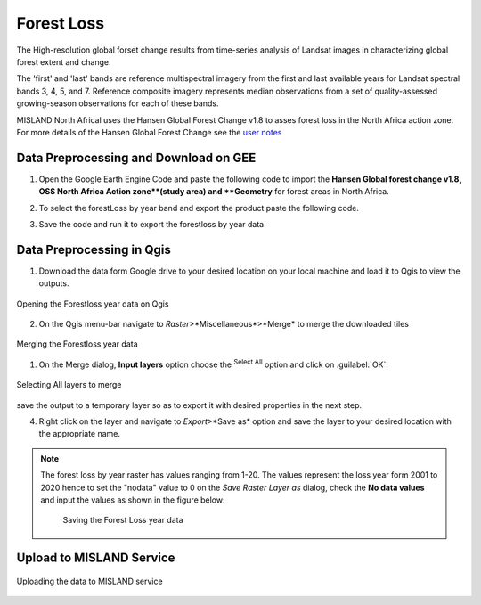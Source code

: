 ============
Forest Loss 
============
The High-resolution global forset change results from time-series analysis of Landsat images in characterizing global forest extent and change.

The 'first' and 'last' bands are reference multispectral imagery from the first and last available years for Landsat spectral bands 3, 4, 5, and 7. Reference composite imagery represents median observations from a set of quality-assessed growing-season observations for each of these bands.

MISLAND North Africal uses the Hansen Global Forest Change v1.8 to asses forest loss in the North Africa action zone. For more details of the Hansen Global Forest Change see the `user notes`_

.. _user notes: https://storage.googleapis.com/earthenginepartners-hansen/GFC-2020-v1.8/download.html

Data Preprocessing and Download on GEE
________________________________________

1. Open the _`Google Earth Engine Code` and paste the following code to import the **Hansen Global forest change v1.8**, **OSS North Africa Action zone**(study area) and **Geometry** for forest areas in North Africa.

.. code-block:: javascript
   :linenos:

   var image = ee.Image("UMD/hansen/global_forest_change_2020_v1_8"),
    table = ee.FeatureCollection("users/derickongeri/NorthAfrica"),
    geometry = 
    /* color: #d63000 */
    /* shown: false */
    /* displayProperties: [
      {
        "type": "rectangle"
      }
    ] */
    ee.Geometry.Polygon(
        [[[-10.330249200933336, 37.60222178276082],
          [-10.330249200933336, 31.415726509598066],
          [24.562328924066662, 31.415726509598066],
          [24.562328924066662, 37.60222178276082]]], null, false);

2. To select the forestLoss by year band and export the product paste the following code.

.. code-block:: javascript
   :linenos:

   var dataset = image.clip(table);

   var forestLoss = dataset.select('lossyear');

   Map.addLayer(forestLoss);

   Export.image.toDrive({
     image: forestLoss,
     description: 'ForestLoss',
     scale: 30,
     region: geometry,
     maxPixels:  1e13,
     fileFormat: 'GeoTIFF',
     folder:'GEE_classification',
     formatOptions: {
       cloudOptimized: true
     },
       skipEmptyTiles: true
     });

3. Save the code and run it to export the forestloss by year data.

Data Preprocessing in Qgis
____________________________

1. Download the data form Google drive to your desired location on your local machine and load it to Qgis to view the outputs.

.. figure:: ../_static/Images/fr1.png
    :width: 735
    :align: center
    :height: 415
    :alt: Opening the Forestloss data on Qgis
    :figclass: align-center

    Opening the Forestloss year data on Qgis

2. On the Qgis menu-bar navigate to *Raster*>*Miscellaneous*>*Merge* to merge the downloaded tiles

.. figure:: ../_static/Images/fr2.png
    :width: 735
    :align: center
    :height: 415
    :alt: Merging
    :figclass: align-center

    Merging the Forestloss year data

1. On the Merge dialog, **Input layers** option choose the |selectAll|:sup:`Select All` option and click on :guilabel:`OK`.

.. figure:: ../_static/Images/fr3.png
    :width: 742
    :align: center
    :height: 642
    :alt: Select All layers
    :figclass: align-center

    Selecting All layers to merge
save the output to a temporary layer so as to export it with desired properties in the next step.

4. Right click on the layer and navigate to *Export*>*Save as* option and save the layer to your desired location with the appropriate name.

.. note::
   The forest loss by year raster has values ranging from 1-20. The values represent the loss year form 2001 to 2020 hence to set the "nodata" value to 0 on the *Save Raster Layer as* dialog, check the **No data values** and input the values as shown in the figure below:

	.. figure:: ../_static/Images/fr4.png
	    :width: 691
	    :align: center
	    :height: 608
	    :alt: saving the layer
	    :figclass: align-center

	    Saving the Forest Loss year data

Upload to MISLAND Service
_______________________________

.. figure:: ../_static/Images/fr5.png
    :width: 642
    :align: center
    :height: 597
    :alt: saving the layer
    :figclass: align-center

    Uploading the data to MISLAND service



.. |addToProject| image:: ../_static/common/mAddToProject.png
   :width: 1.5em
.. |checkbox| image:: ../_static/common/checkbox.png
   :width: 1.3em
.. |deleteSelected| image:: ../_static/common/mActionDeleteSelected.png
   :width: 1.5em
.. |editCopy| image:: ../_static/common/mActionEditCopy.png
   :width: 1.5em
.. |editCut| image:: ../_static/common/mActionEditCut.png
   :width: 1.5em
.. |editPaste| image:: ../_static/common/mActionEditPaste.png
   :width: 1.5em
.. |expression| image:: ../_static/common/mIconExpression.png
   :width: 1.5em
.. |fileOpen| image:: ../_static/common/mActionFileOpen.png
   :width: 1.5em
.. |fileSave| image:: ../_static/common/mActionFileSave.png
   :width: 1.5em
.. |integer| image:: ../_static/common/mIconFieldInteger.png
   :width: 1.5em
.. |processing| image:: ../_static/common/processingAlgorithm.png
   :width: 1.5em
.. |processingHelp| image:: ../_static/common/mActionEditHelpContent.png
   :width: 1.5em
.. |processingModel| image:: ../_static/common/processingModel.png
   :width: 1.5em
.. |processingOutput| image:: ../_static/common/mIconModelOutput.png
   :width: 1.5em
.. |qgsProjectFile| image:: ../_static/common/mIconQgsProjectFile.png
   :width: 1.5em
.. |redo| image:: ../_static/common/mActionRedo.png
   :width: 1.5em
.. |saveAsPDF| image:: ../_static/common/mActionSaveAsPDF.png
   :width: 1.5em
.. |saveAsPython| image:: ../_static/common/mActionSaveAsPython.png
   :width: 1.5em
.. |saveAsSVG| image:: ../_static/common/mActionSaveAsSVG.png
   :width: 1.5em
.. |saveMapAsImage| image:: ../_static/common/mActionSaveMapAsImage.png
   :width: 1.5em
.. |selectAll| image:: ../_static/common/mActionSelectAll.png
   :width: 1.5em
.. |start| image:: ../_static/common/mActionStart.png
   :width: 1.5em
.. |unchecked| image:: ../_static/common/checkbox_unchecked.png
   :width: 1.3em
.. |undo| image:: ../_static/common/mActionUndo.png
   :width: 1.5em
.. |zoomActual| image:: ../_static/common/mActionZoomActual.png
   :width: 1.5em
.. |zoomFullExtent| image:: ../_static/common/mActionZoomFullExtent.png
   :width: 1.5em
.. |zoomIn| image:: ../_static/common/mActionZoomIn.png
   :width: 1.5em
.. |zoomOut| image:: ../_static/common/mActionZoomOut.png
   :width: 1.5em
.. |zoomOut| image:: ../_static/common/processingModel.png
   :width: 1.5em

